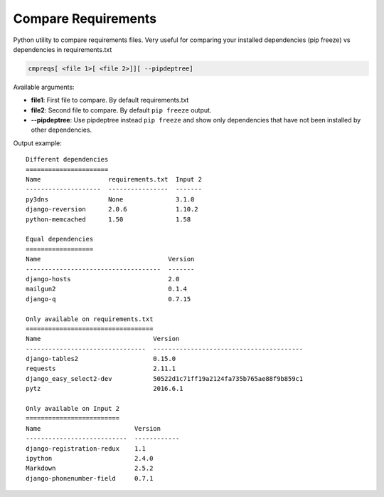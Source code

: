 Compare Requirements
####################
Python utility to compare requirements files. Very useful for comparing your 
installed dependencies (pip freeze) vs dependencies in requirements.txt

.. code-block::
    
    cmpreqs[ <file 1>[ <file 2>]][ --pipdeptree]
    
Available arguments:
    
* **file1**: First file to compare. By default requirements.txt
* **file2**: Second file to compare. By default ``pip freeze`` output.
* **--pipdeptree**: Use pipdeptree instead ``pip freeze`` and show only dependencies that have not been installed by other dependencies.


Output example::
    
    Different dependencies
    ======================
    Name                  requirements.txt  Input 2
    --------------------  ----------------  -------
    py3dns                None              3.1.0  
    django-reversion      2.0.6             1.10.2 
    python-memcached      1.50              1.58   
    
    Equal dependencies
    ==================
    Name                                  Version
    ------------------------------------  -------
    django-hosts                          2.0    
    mailgun2                              0.1.4  
    django-q                              0.7.15 
    
    Only available on requirements.txt
    ==================================
    Name                              Version                                 
    --------------------------------  ----------------------------------------
    django-tables2                    0.15.0 
    requests                          2.11.1                                  
    django_easy_select2-dev           50522d1c71ff19a2124fa735b765ae88f9b859c1
    pytz                              2016.6.1
    
    Only available on Input 2
    =========================
    Name                         Version     
    ---------------------------  ------------
    django-registration-redux    1.1         
    ipython                      2.4.0       
    Markdown                     2.5.2       
    django-phonenumber-field     0.7.1 
